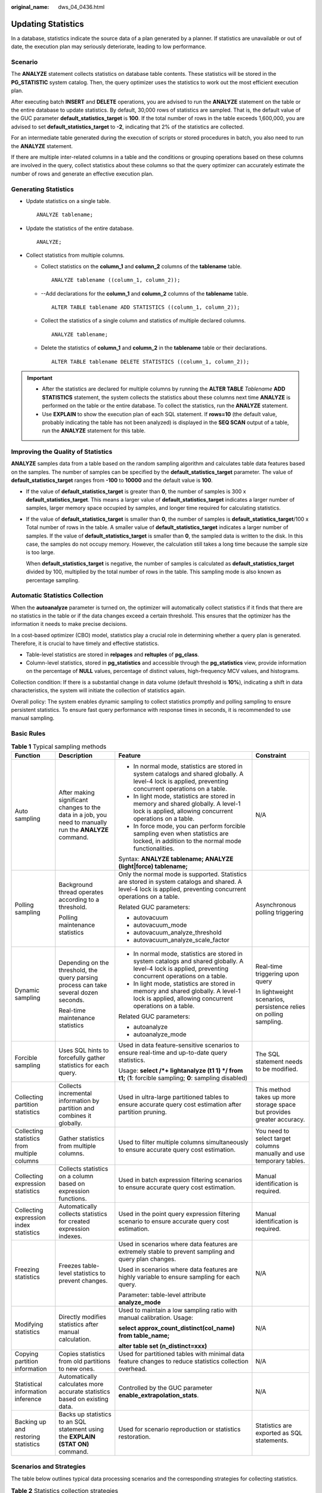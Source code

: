:original_name: dws_04_0436.html

.. _dws_04_0436:

Updating Statistics
===================

In a database, statistics indicate the source data of a plan generated by a planner. If statistics are unavailable or out of date, the execution plan may seriously deteriorate, leading to low performance.

Scenario
--------

The **ANALYZE** statement collects statistics on database table contents. These statistics will be stored in the **PG_STATISTIC** system catalog. Then, the query optimizer uses the statistics to work out the most efficient execution plan.

After executing batch **INSERT** and **DELETE** operations, you are advised to run the **ANALYZE** statement on the table or the entire database to update statistics. By default, 30,000 rows of statistics are sampled. That is, the default value of the GUC parameter **default_statistics_target** is **100**. If the total number of rows in the table exceeds 1,600,000, you are advised to set **default_statistics_target** to **-2**, indicating that 2% of the statistics are collected.

For an intermediate table generated during the execution of scripts or stored procedures in batch, you also need to run the **ANALYZE** statement.

If there are multiple inter-related columns in a table and the conditions or grouping operations based on these columns are involved in the query, collect statistics about these columns so that the query optimizer can accurately estimate the number of rows and generate an effective execution plan.

Generating Statistics
---------------------

-  Update statistics on a single table.

   ::

      ANALYZE tablename;

-  Update the statistics of the entire database.

   ::

      ANALYZE;

-  Collect statistics from multiple columns.

   -  Collect statistics on the **column_1** and **column_2** columns of the **tablename** table.

      ::

         ANALYZE tablename ((column_1, column_2));

   -  --Add declarations for the **column_1** and **column_2** columns of the **tablename** table.

      ::

         ALTER TABLE tablename ADD STATISTICS ((column_1, column_2));

   -  Collect the statistics of a single column and statistics of multiple declared columns.

      ::

         ANALYZE tablename;

   -  Delete the statistics of **column_1** and **column_2** in the **tablename** table or their declarations.

      ::

         ALTER TABLE tablename DELETE STATISTICS ((column_1, column_2));

.. important::

   -  After the statistics are declared for multiple columns by running the **ALTER TABLE** *Tablename* **ADD STATISTICS** statement, the system collects the statistics about these columns next time **ANALYZE** is performed on the table or the entire database. To collect the statistics, run the **ANALYZE** statement.
   -  Use **EXPLAIN** to show the execution plan of each SQL statement. If **rows=10** (the default value, probably indicating the table has not been analyzed) is displayed in the **SEQ SCAN** output of a table, run the **ANALYZE** statement for this table.

Improving the Quality of Statistics
-----------------------------------

**ANALYZE** samples data from a table based on the random sampling algorithm and calculates table data features based on the samples. The number of samples can be specified by the **default_statistics_target** parameter. The value of **default_statistics_target** ranges from **-100** to **10000** and the default value is **100**.

-  If the value of **default_statistics_target** is greater than **0**, the number of samples is 300 x **default_statistics_target**. This means a larger value of **default_statistics_target** indicates a larger number of samples, larger memory space occupied by samples, and longer time required for calculating statistics.

-  If the value of **default_statistics_target** is smaller than **0**, the number of samples is **default_statistics_target**/100 x Total number of rows in the table. A smaller value of **default_statistics_target** indicates a larger number of samples. If the value of **default_statistics_target** is smaller than **0**, the sampled data is written to the disk. In this case, the samples do not occupy memory. However, the calculation still takes a long time because the sample size is too large.

   When **default_statistics_target** is negative, the number of samples is calculated as **default_statistics_target** divided by 100, multiplied by the total number of rows in the table. This sampling mode is also known as percentage sampling.

Automatic Statistics Collection
-------------------------------

When the **autoanalyze** parameter is turned on, the optimizer will automatically collect statistics if it finds that there are no statistics in the table or if the data changes exceed a certain threshold. This ensures that the optimizer has the information it needs to make precise decisions.

In a cost-based optimizer (CBO) model, statistics play a crucial role in determining whether a query plan is generated. Therefore, it is crucial to have timely and effective statistics.

-  Table-level statistics are stored in **relpages** and **reltuples** of **pg_class**.
-  Column-level statistics, stored in **pg_statistics** and accessible through the **pg_statistics** view, provide information on the percentage of **NULL** values, percentage of distinct values, high-frequency MCV values, and histograms.

Collection condition: If there is a substantial change in data volume (default threshold is **10%**), indicating a shift in data characteristics, the system will initiate the collection of statistics again.

Overall policy: The system enables dynamic sampling to collect statistics promptly and polling sampling to ensure persistent statistics. To ensure fast query performance with response times in seconds, it is recommended to use manual sampling.

Basic Rules
-----------

.. table:: **Table 1** Typical sampling methods

   +---------------------------------------------+----------------------------------------------------------------------------------------------------------+-----------------------------------------------------------------------------------------------------------------------------------------------------------------+------------------------------------------------------------------------+
   | Function                                    | Description                                                                                              | Feature                                                                                                                                                         | Constraint                                                             |
   +=============================================+==========================================================================================================+=================================================================================================================================================================+========================================================================+
   | Auto sampling                               | After making significant changes to the data in a job, you need to manually run the **ANALYZE** command. | -  In normal mode, statistics are stored in system catalogs and shared globally. A level-4 lock is applied, preventing concurrent operations on a table.        | N/A                                                                    |
   |                                             |                                                                                                          | -  In light mode, statistics are stored in memory and shared globally. A level-1 lock is applied, allowing concurrent operations on a table.                    |                                                                        |
   |                                             |                                                                                                          | -  In force mode, you can perform forcible sampling even when statistics are locked, in addition to the normal mode functionalities.                            |                                                                        |
   |                                             |                                                                                                          |                                                                                                                                                                 |                                                                        |
   |                                             |                                                                                                          | Syntax: **ANALYZE tablename; ANALYZE (light|force) tablename;**                                                                                                 |                                                                        |
   +---------------------------------------------+----------------------------------------------------------------------------------------------------------+-----------------------------------------------------------------------------------------------------------------------------------------------------------------+------------------------------------------------------------------------+
   | Polling sampling                            | Background thread operates according to a threshold.                                                     | Only the normal mode is supported. Statistics are stored in system catalogs and shared. A level-4 lock is applied, preventing concurrent operations on a table. | Asynchronous polling triggering                                        |
   |                                             |                                                                                                          |                                                                                                                                                                 |                                                                        |
   |                                             | Polling maintenance statistics                                                                           | Related GUC parameters:                                                                                                                                         |                                                                        |
   |                                             |                                                                                                          |                                                                                                                                                                 |                                                                        |
   |                                             |                                                                                                          | -  autovacuum                                                                                                                                                   |                                                                        |
   |                                             |                                                                                                          | -  autovacuum_mode                                                                                                                                              |                                                                        |
   |                                             |                                                                                                          | -  autovacuum_analyze_threshold                                                                                                                                 |                                                                        |
   |                                             |                                                                                                          | -  autovacuum_analyze_scale_factor                                                                                                                              |                                                                        |
   +---------------------------------------------+----------------------------------------------------------------------------------------------------------+-----------------------------------------------------------------------------------------------------------------------------------------------------------------+------------------------------------------------------------------------+
   | Dynamic sampling                            | Depending on the threshold, the query parsing process can take several dozen seconds.                    | -  In normal mode, statistics are stored in system catalogs and shared globally. A level-4 lock is applied, preventing concurrent operations on a table.        | Real-time triggering upon query                                        |
   |                                             |                                                                                                          | -  In light mode, statistics are stored in memory and shared globally. A level-1 lock is applied, allowing concurrent operations on a table.                    |                                                                        |
   |                                             | Real-time maintenance statistics                                                                         |                                                                                                                                                                 | In lightweight scenarios, persistence relies on polling sampling.      |
   |                                             |                                                                                                          | Related GUC parameters:                                                                                                                                         |                                                                        |
   |                                             |                                                                                                          |                                                                                                                                                                 |                                                                        |
   |                                             |                                                                                                          | -  autoanalyze                                                                                                                                                  |                                                                        |
   |                                             |                                                                                                          | -  autoanalyze_mode                                                                                                                                             |                                                                        |
   +---------------------------------------------+----------------------------------------------------------------------------------------------------------+-----------------------------------------------------------------------------------------------------------------------------------------------------------------+------------------------------------------------------------------------+
   | Forcible sampling                           | Uses SQL hints to forcefully gather statistics for each query.                                           | Used in data feature-sensitive scenarios to ensure real-time and up-to-date query statistics.                                                                   | The SQL statement needs to be modified.                                |
   |                                             |                                                                                                          |                                                                                                                                                                 |                                                                        |
   |                                             |                                                                                                          | Usage: **select /*+ lightanalyze (t1 1) \*/ from t1;** (**1**: forcible sampling; **0**: sampling disabled)                                                     |                                                                        |
   +---------------------------------------------+----------------------------------------------------------------------------------------------------------+-----------------------------------------------------------------------------------------------------------------------------------------------------------------+------------------------------------------------------------------------+
   | Collecting partition statistics             | Collects incremental information by partition and combines it globally.                                  | Used in ultra-large partitioned tables to ensure accurate query cost estimation after partition pruning.                                                        | This method takes up more storage space but provides greater accuracy. |
   +---------------------------------------------+----------------------------------------------------------------------------------------------------------+-----------------------------------------------------------------------------------------------------------------------------------------------------------------+------------------------------------------------------------------------+
   | Collecting statistics from multiple columns | Gather statistics from multiple columns.                                                                 | Used to filter multiple columns simultaneously to ensure accurate query cost estimation.                                                                        | You need to select target columns manually and use temporary tables.   |
   +---------------------------------------------+----------------------------------------------------------------------------------------------------------+-----------------------------------------------------------------------------------------------------------------------------------------------------------------+------------------------------------------------------------------------+
   | Collecting expression statistics            | Collects statistics on a column based on expression functions.                                           | Used in batch expression filtering scenarios to ensure accurate query cost estimation.                                                                          | Manual identification is required.                                     |
   +---------------------------------------------+----------------------------------------------------------------------------------------------------------+-----------------------------------------------------------------------------------------------------------------------------------------------------------------+------------------------------------------------------------------------+
   | Collecting expression index statistics      | Automatically collects statistics for created expression indexes.                                        | Used in the point query expression filtering scenario to ensure accurate query cost estimation.                                                                 | Manual identification is required.                                     |
   +---------------------------------------------+----------------------------------------------------------------------------------------------------------+-----------------------------------------------------------------------------------------------------------------------------------------------------------------+------------------------------------------------------------------------+
   | Freezing statistics                         | Freezes table-level statistics to prevent changes.                                                       | Used in scenarios where data features are extremely stable to prevent sampling and query plan changes.                                                          | N/A                                                                    |
   |                                             |                                                                                                          |                                                                                                                                                                 |                                                                        |
   |                                             |                                                                                                          | Used in scenarios where data features are highly variable to ensure sampling for each query.                                                                    |                                                                        |
   |                                             |                                                                                                          |                                                                                                                                                                 |                                                                        |
   |                                             |                                                                                                          | Parameter: table-level attribute **analyze_mode**                                                                                                               |                                                                        |
   +---------------------------------------------+----------------------------------------------------------------------------------------------------------+-----------------------------------------------------------------------------------------------------------------------------------------------------------------+------------------------------------------------------------------------+
   | Modifying statistics                        | Directly modifies statistics after manual calculation.                                                   | Used to maintain a low sampling ratio with manual calibration. Usage:                                                                                           | N/A                                                                    |
   |                                             |                                                                                                          |                                                                                                                                                                 |                                                                        |
   |                                             |                                                                                                          | **select approx_count_distinct(col_name) from table_name;**                                                                                                     |                                                                        |
   |                                             |                                                                                                          |                                                                                                                                                                 |                                                                        |
   |                                             |                                                                                                          | **alter table set (n_distinct=xxx)**                                                                                                                            |                                                                        |
   +---------------------------------------------+----------------------------------------------------------------------------------------------------------+-----------------------------------------------------------------------------------------------------------------------------------------------------------------+------------------------------------------------------------------------+
   | Copying partition information               | Copies statistics from old partitions to new ones.                                                       | Used for partitioned tables with minimal data feature changes to reduce statistics collection overhead.                                                         | N/A                                                                    |
   +---------------------------------------------+----------------------------------------------------------------------------------------------------------+-----------------------------------------------------------------------------------------------------------------------------------------------------------------+------------------------------------------------------------------------+
   | Statistical information inference           | Automatically calculates more accurate statistics based on existing data.                                | Controlled by the GUC parameter **enable_extrapolation_stats**.                                                                                                 | N/A                                                                    |
   +---------------------------------------------+----------------------------------------------------------------------------------------------------------+-----------------------------------------------------------------------------------------------------------------------------------------------------------------+------------------------------------------------------------------------+
   | Backing up and restoring statistics         | Backs up statistics to an SQL statement using the **EXPLAIN (STAT ON)** command.                         | Used for scenario reproduction or statistics restoration.                                                                                                       | Statistics are exported as SQL statements.                             |
   +---------------------------------------------+----------------------------------------------------------------------------------------------------------+-----------------------------------------------------------------------------------------------------------------------------------------------------------------+------------------------------------------------------------------------+

Scenarios and Strategies
------------------------

The table below outlines typical data processing scenarios and the corresponding strategies for collecting statistics.

.. table:: **Table 2** Statistics collection strategies

   +-----------------------------------+---------------------------------------------------------------------------------------------------------------+-------------------------------------------------------------------------------------------------+
   | Scenario                          | Description                                                                                                   | Strategy                                                                                        |
   +===================================+===============================================================================================================+=================================================================================================+
   | Incremental stream processing     | Incremental data flow changes with no reasonable time for **ANALYZE**.                                        | Enable dynamic sampling to automatically collect and share statistics globally.                 |
   +-----------------------------------+---------------------------------------------------------------------------------------------------------------+-------------------------------------------------------------------------------------------------+
   | Online batch processing           | Data processing and querying occur concurrently, requiring stable queries.                                    | Enable dynamic sampling or complete data processing and **ANALYZE** within a transaction.       |
   |                                   |                                                                                                               |                                                                                                 |
   | (Data lake)                       |                                                                                                               | .. code-block::                                                                                 |
   |                                   |                                                                                                               |                                                                                                 |
   |                                   |                                                                                                               |    begin;                                                                                       |
   |                                   |                                                                                                               |    truncate table or partition;                                                                 |
   |                                   |                                                                                                               |    copy/merge/insert overwrite                                                                  |
   |                                   |                                                                                                               |    ANALYZE (light) tablename;                                                                   |
   |                                   |                                                                                                               |    end;                                                                                         |
   +-----------------------------------+---------------------------------------------------------------------------------------------------------------+-------------------------------------------------------------------------------------------------+
   | Partition parallel processing     | Concurrent data processing in different partitions                                                            | Enable dynamic or manual light sampling and collect statistics concurrently for the same table. |
   +-----------------------------------+---------------------------------------------------------------------------------------------------------------+-------------------------------------------------------------------------------------------------+
   | Flat-wide table scenario          | Wide table with over 100 columns                                                                              | 1. Enable automatic predicate management for dynamic sampling.                                  |
   |                                   |                                                                                                               |                                                                                                 |
   |                                   |                                                                                                               | 2. Collect statistics only on the first *N* columns.                                            |
   |                                   |                                                                                                               |                                                                                                 |
   |                                   |                                                                                                               | 3. Set column-level participation in sampling based on common query predicates.                 |
   +-----------------------------------+---------------------------------------------------------------------------------------------------------------+-------------------------------------------------------------------------------------------------+
   | Large table scenario              | Large data volume with changes not reaching the threshold                                                     | Lower the threshold for triggering dynamic sampling.                                            |
   |                                   |                                                                                                               |                                                                                                 |
   |                                   | Variable statistics                                                                                           |                                                                                                 |
   +-----------------------------------+---------------------------------------------------------------------------------------------------------------+-------------------------------------------------------------------------------------------------+
   | Feature-sensitive scenario        | Changeable data features causing unstable query plans, requiring forcible collection.                         | 1. Lower the threshold for triggering dynamic sampling.                                         |
   |                                   |                                                                                                               |                                                                                                 |
   |                                   |                                                                                                               | 2. Use the **HINT** mode in SQL statements for light dynamic sampling.                          |
   |                                   |                                                                                                               |                                                                                                 |
   |                                   |                                                                                                               | 3. Clear and freeze statistics, re-collecting them for each query without sharing.              |
   +-----------------------------------+---------------------------------------------------------------------------------------------------------------+-------------------------------------------------------------------------------------------------+
   | High-concurrency scenario         | Concurrent queries (over 10) are performed on the same table, triggering dynamic sampling and resource usage. | 1. Disable concurrency, and other queries use outdated statistics.                              |
   |                                   |                                                                                                               |                                                                                                 |
   |                                   |                                                                                                               | 2. Generate the latest statistics before querying (under development).                          |
   +-----------------------------------+---------------------------------------------------------------------------------------------------------------+-------------------------------------------------------------------------------------------------+
   | Streaming performance sensitivity | Stream processing with queries responded in seconds or high resource usage                                    | Disable dynamic sampling at the table or SQL level and use background polling sampling.         |
   +-----------------------------------+---------------------------------------------------------------------------------------------------------------+-------------------------------------------------------------------------------------------------+
   | Batch performance sensitivity     | Batch processing with queries responded in seconds or high resource usage                                     | Manually collect statistics during processing.                                                  |
   +-----------------------------------+---------------------------------------------------------------------------------------------------------------+-------------------------------------------------------------------------------------------------+

Resource Consumption
--------------------

.. table:: **Table 3** Resource consumption

   +-----------------------+------------------------------------------+------------------------------------------------------------------------------------------------------------------------------------------------------------------------------------------+
   | Category              | Sub-Category                             | Description                                                                                                                                                                              |
   +=======================+==========================================+==========================================================================================================================================================================================+
   | CPU                   | Predicate column management              | Automatically manage predicates and collect statistics only on queried columns.                                                                                                          |
   |                       |                                          |                                                                                                                                                                                          |
   |                       |                                          | Manually mask non-predicate columns.                                                                                                                                                     |
   +-----------------------+------------------------------------------+------------------------------------------------------------------------------------------------------------------------------------------------------------------------------------------+
   |                       | Ultra-long column statistics             | Data type that can be truncated, counting only the first 1,024 characters.                                                                                                               |
   +-----------------------+------------------------------------------+------------------------------------------------------------------------------------------------------------------------------------------------------------------------------------------+
   | I/O                   | 30,000 samples are collected by default. | Related to the number of columns, partitions, and small CUs, not table size.                                                                                                             |
   +-----------------------+------------------------------------------+------------------------------------------------------------------------------------------------------------------------------------------------------------------------------------------+
   | Memory                | Buffer usage                             | At most one slot in the **cstore** buffer is occupied.                                                                                                                                   |
   +-----------------------+------------------------------------------+------------------------------------------------------------------------------------------------------------------------------------------------------------------------------------------+
   |                       | Memory zero copy                         | Directly calculate statistics from buffer samples without organizing into tuples.                                                                                                        |
   +-----------------------+------------------------------------------+------------------------------------------------------------------------------------------------------------------------------------------------------------------------------------------+
   |                       | Memory adaptation                        | Configure the system to use temporary tables for sampling when memory is insufficient. Prevent temporary table creation triggered by queries using the **analyze_stats_mode** parameter. |
   +-----------------------+------------------------------------------+------------------------------------------------------------------------------------------------------------------------------------------------------------------------------------------+
   |                       | Memory size                              | Control maximum memory usage during **ANALYZE** with the **maintenance_work_mem** parameter. Exceeding memory limits results in data being written to disks or reduced samples.          |
   +-----------------------+------------------------------------------+------------------------------------------------------------------------------------------------------------------------------------------------------------------------------------------+
   | Lock                  | Level-4 lock                             | (Normal mode) Applied in distributed mode, conflicting with **DDL**, **VACUUM**, **ANALYZE**, and **REINDEX** but not with addition, deletion, or modification.                          |
   +-----------------------+------------------------------------------+------------------------------------------------------------------------------------------------------------------------------------------------------------------------------------------+
   |                       | Level-1 lock                             | (Light mode) Only local level-1 lock is supported, conflicting only with DDL statements.                                                                                                 |
   +-----------------------+------------------------------------------+------------------------------------------------------------------------------------------------------------------------------------------------------------------------------------------+

Accuracy and Reliability
------------------------

.. table:: **Table 4** Accuracy/Reliability

   +-----------------------+-------------------------------------+----------------------------------------------------------------------------------------------------------------------------------------------+
   | Accuracy/Reliability  | Item                                | Description                                                                                                                                  |
   +=======================+=====================================+==============================================================================================================================================+
   | Accuracy              | Sampling size                       | Configurable to adapt to table size with the **default_statistics_target** parameter.                                                        |
   +-----------------------+-------------------------------------+----------------------------------------------------------------------------------------------------------------------------------------------+
   |                       | Sampling randomness                 | -  Optimize reservoir and range sampling with the **analyze_sample_mode** parameter.                                                         |
   |                       |                                     | -  Enhance randomness of random number calculation with the **random_function_version** parameter.                                           |
   +-----------------------+-------------------------------------+----------------------------------------------------------------------------------------------------------------------------------------------+
   |                       | Global sharing                      | Statistics can be shared across sessions and nodes.                                                                                          |
   +-----------------------+-------------------------------------+----------------------------------------------------------------------------------------------------------------------------------------------+
   |                       | Modifying count broadcast           | Background thread checks and broadcasts the global modification count in polling mode.                                                       |
   |                       |                                     |                                                                                                                                              |
   |                       |                                     | The job thread can also directly broadcast the modification count by specifying the **tuple_change_sync_threshold** parameter.               |
   |                       |                                     |                                                                                                                                              |
   |                       |                                     | Cross-CN modification and query have minimal impact. The modification count is broadcast and synchronized in asynchronous mode.              |
   +-----------------------+-------------------------------------+----------------------------------------------------------------------------------------------------------------------------------------------+
   |                       | Adjusting the CU sampling ratio     | Increase CU sampling ratio if the CU filling rate is low, using the **cstore_cu_sample_ratio** parameter.                                    |
   +-----------------------+-------------------------------------+----------------------------------------------------------------------------------------------------------------------------------------------+
   |                       | Stabilizing distinct values         | Use the **n_distinct** parameter to stabilize distinct values after random sampling without increasing the sampling ratio.                   |
   +-----------------------+-------------------------------------+----------------------------------------------------------------------------------------------------------------------------------------------+
   |                       | Statistical information calculation | Use the **enable_extrapolation_stats** parameter to calculate more accurate statistics based on old statistics during distortion estimation. |
   +-----------------------+-------------------------------------+----------------------------------------------------------------------------------------------------------------------------------------------+
   | Reliability           | CN fault                            | Dynamic sampling is unaffected by other CN faults, and statistics are not synchronized. Query quality on the current CN remains unaffected.  |
   +-----------------------+-------------------------------------+----------------------------------------------------------------------------------------------------------------------------------------------+
   |                       | CN restoration                      | Forcibly perform dynamic sampling and global synchronization during queries after CN recovery.                                               |
   +-----------------------+-------------------------------------+----------------------------------------------------------------------------------------------------------------------------------------------+
   |                       | DN fault                            | Dynamic sampling of the logical cluster is unaffected by faults in other logical clusters.                                                   |
   +-----------------------+-------------------------------------+----------------------------------------------------------------------------------------------------------------------------------------------+

O&M Monitoring
--------------

GaussDB(DWS) offers a comprehensive view of the **ANALYZE** running mode and different execution stages by adding comments after the **ANALYZE** command. This information is primarily presented through the following views:

-  **query** column in the **pgxc_stat_activity** view
-  **wait_status** column in the **pgxc_thread_wait_status** view

The format of the **ANALYZE** command is **--Action-RunMode-StatsMode-SyncMode**.

-  Values and meanings of **Action**:

   .. code-block::

       {"begin", "finished", "lock FirstCN", "estimate rows", "statistics", "sample rows", "calc stats"};

   **begin**: indicates the start of the process; **finished**: indicates the end of the process; **lock FirstCN**: applies a lock from the FirstCN; **estimate rows**: estimates the number of rows in the first phase; **statistics**: executes **ANALYZE** in the second phase; **sample rows**: collects samples in the second phase; **calc stats**: calculates statistics in the second phase.

-  Values and meanings of **RunMode**:

   .. code-block::

       {"manual", "backend", "normal runtime", "light runtime", "light runtime inxact", "light estimate rows", "light manual"};

   **manual**: indicates the manual mode; **backend**: indicates the background polling mode; **normal runtime**: indicates the normal dynamic sampling; **light runtime**: indicates the light dynamic samplin; **light runtime inxact**: indicates the light dynamic sampling in a transaction; **light estimate rows** indicates the light estimation function only; **light manual**: indicates the manual light mode.

-  Values and meanings of **StatsMode**:

   .. code-block::

       {"dynamic", "memory", "smptbl"};

   **dynamic**: indicates adaptive selection of memory or temporary table placement samples; **memory**: uses only internal storage samples; **smptbl**: uses only temporary table placement samples.

-  Values and meanings of **SyncMode**:

   .. code-block::

       {"sync", "nosync"};

   **sync**: Statistics are synchronized to all CNs; **nosync**: Statistics are not synchronized.

Example:

.. code-block::

   SELECT coorname,datid,datname,pid,usename,application_name,query_id,query
   FROM pgxc_stat_activity WHERE query like '%analyze%' and query not like '%application_name%';
        coorname | datid | datname | pid | usename | application_name | query_id | query
   --------------+-------+----------+-----------------+-----------+------------------+-------------------+-----------------------------------------
   coordinator1 | 15676 | postgres | 139919333779200 | test | gsql | 73183493944770822 | analyze t_1;
   coordinator2 | 15676 | postgres | 140217336461056 | test | coordinator1 | 73183493944770822 | analyze public.t_1;--push stats-manual-memory-sync
   coordinator3 | 15676 | postgres | 139944245847808 | test | coordinator1 | 73183493944770822 | analyze public.t_1;--push stats-manual-memory-sync
   (3 rows)

Viewing Statistics
------------------

-  Check the dynamically sampled memory statistics.

   -  Retrieve table-level memory statistics.

      .. code-block::

         SELECT * FROM pv_runtime_relstats;

   -  Retrieve column-level memory statistics.

      .. code-block::

         SELECT * FROM pv_runtime_attstats;

-  Check the system catalog statistics.

   -  Check the table-level system catalog statistics.

      .. code-block::

         select relname, relpages, reltuples from pg_class;

   -  Check the column-level system catalog statistics.

      .. code-block::

         SELECT * FROM pg_stats;

-  Check the latest time when statistics are collected.

   Dynamic sampling stores statistics in memory without modifying the timestamp of the system catalog.

   .. code-block::

      SELECT * FROM pg_object;
